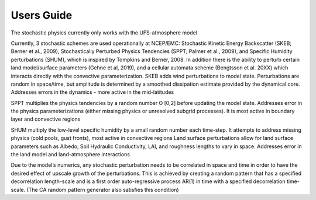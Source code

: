 Users Guide    
==================================================
The stochastic physics currently only works with the UFS-atmosphere model

Currently, 3 stochastic schemes are used operationally at NCEP/EMC: Stochastic Kinetic Energy Backscatter (SKEB; Berner et al., 2009), Stochastically Perturbed Physics Tendencies (SPPT; Palmer et al., 2009), and Specific Humidity perturbations (SHUM), which is inspired by Tompkins and Berner, 2008. In addition there is the ability to perturb certain land model/surface parameters (Gehne et al, 2019), and a cellular automata scheme (Bengtsson et al. 20XX) which interacts directly with the convective parameterization.
SKEB adds wind perturbations to model state.  Perturbations are random in space/time, but amplitude is determined by a smoothed dissipation estimate provided by the dynamical core. 
Addresses errors in the dynamics  - more active in the mid-latitudes

SPPT multiplies the physics tendencies by a random number O [0,2] before updating the model state.  Addresses error in the physics parameterizations (either missing physics or unresolved subgrid processes). It is most active in boundary layer and convective regions

SHUM multiply the low-level specific humidity by a small random number each time-step. It attempts to address missing physics (cold pools, gust fronts), most active in convective regions
Land surface perturbations allow for land surface parameters such as Albedo, Soil Hydraulic Conductivity, LAI, and roughness lengths to vary in space. Addresses error in the land model and land-atmosphere interactions

Due to the model’s numerics, any stochastic perturbation needs to be correlated in space and time in order to have the desired effect of upscale growth of the perturbations. This is achieved by creating a random pattern that has a specified decorrelation length-scale and is a first order auto-regressive process AR(1) in time with a specified decorrelation time-scale.  (The CA random pattern generator also satisfies this condition)

